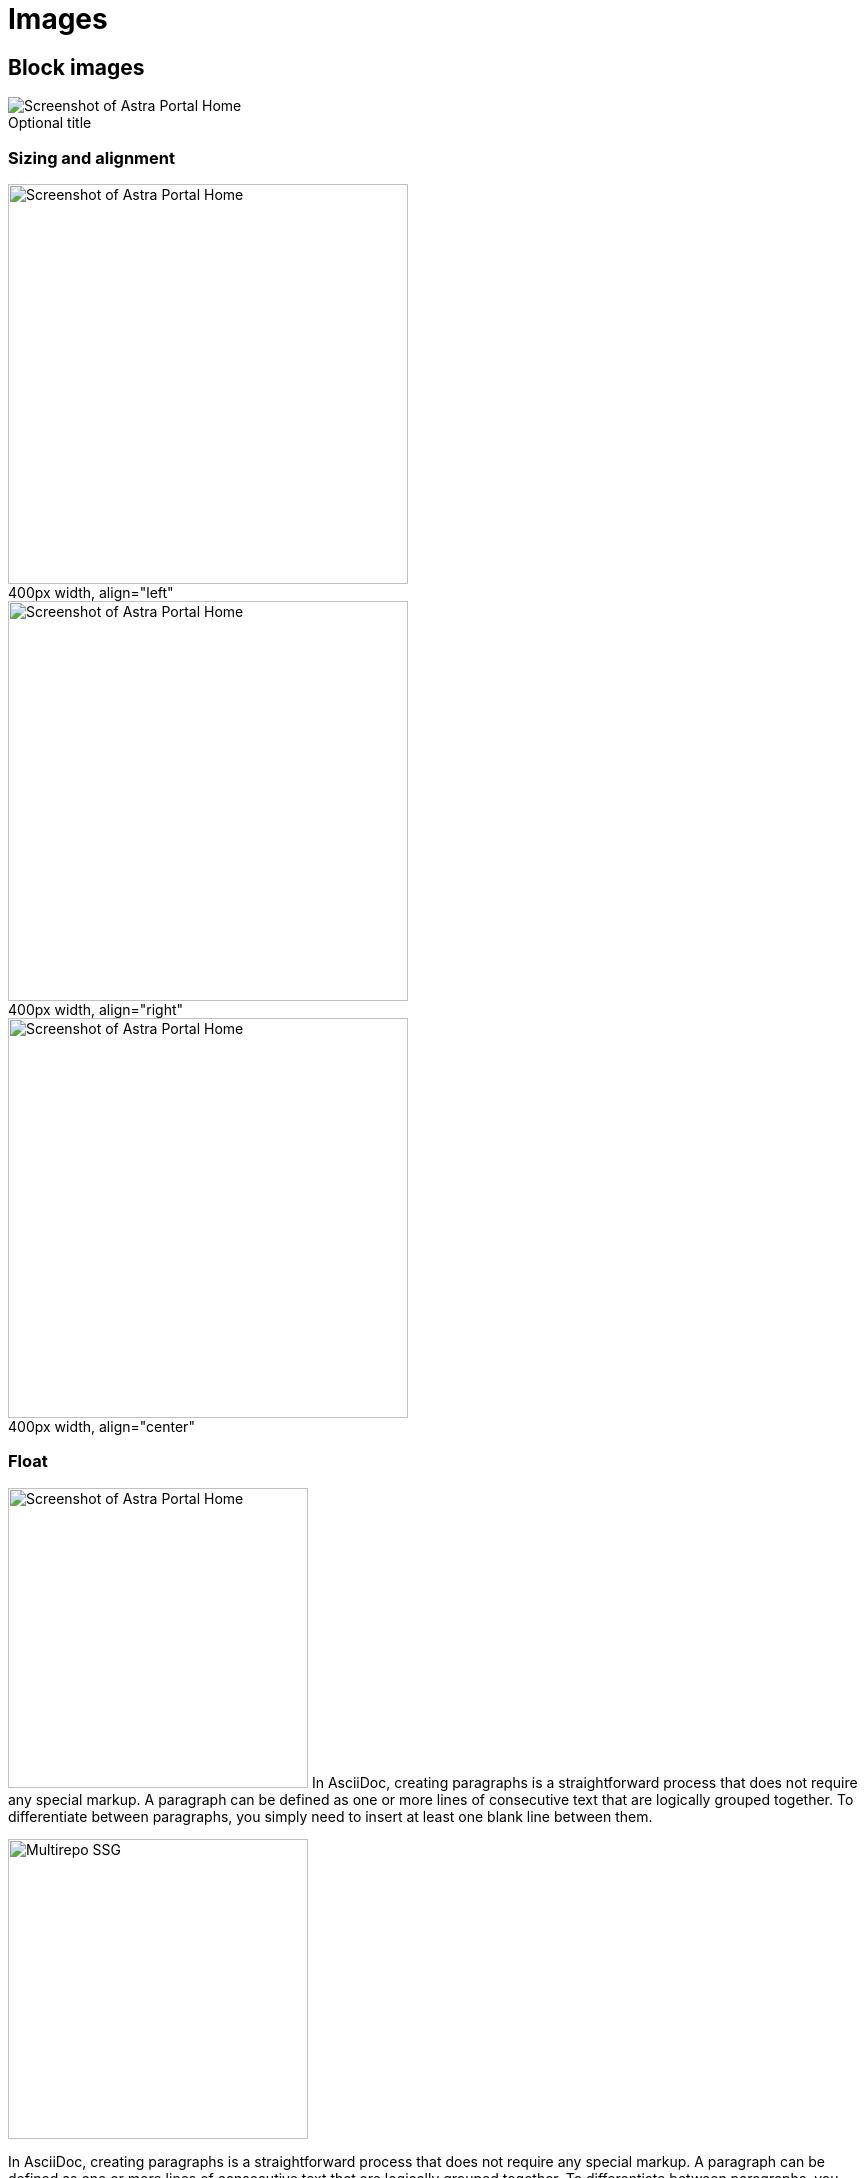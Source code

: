 = Images
:figure-caption!:

== Block images

.Optional title
image::/img/screenshot.png[Screenshot of Astra Portal Home]

=== Sizing and alignment

.400px width, align="left"
image::/img/screenshot.png[Screenshot of Astra Portal Home,400,align="left"]

.400px width, align="right"
image::/img/screenshot.png[Screenshot of Astra Portal Home,400,align="right"]

.400px width, align="center"
image::/img/screenshot.png[Screenshot of Astra Portal Home,400,align="center"]

=== Float

[.float-group]
--
image:/img/screenshot.png[Screenshot of Astra Portal Home,300,float=right,role=float-gap]
In AsciiDoc, creating paragraphs is a straightforward process that does not require any special markup. A paragraph can be defined as one or more lines of consecutive text that are logically grouped together. To differentiate between paragraphs, you simply need to insert at least one blank line between them.
--

[.float-group]
--
image::/img/multirepo-ssg.svg[Multirepo SSG,300,float=left,role=float-gap]
In AsciiDoc, creating paragraphs is a straightforward process that does not require any special markup. A paragraph can be defined as one or more lines of consecutive text that are logically grouped together. To differentiate between paragraphs, you simply need to insert at least one blank line between them.
--

== Inline images

Click image:/img/play_circle_FILL0_wght400_GRAD0_opsz24.svg[title=Play] to get the party started.

Click image:/img/pause_circle_FILL0_wght400_GRAD0_opsz24.svg[title=Pause] when you need a break.

== Image theming (light/dark mode)

[NOTE]
======
You can define an image such that it appears differently in light mode vs. dark mode.
There are methods for doing this.

Method 1: Two separate images::
Define two images, one that looks good in light mode and one that looks good in dark mode.
Assign the corresponding roles -- `for-light` and `for-dark` -- to each image.
+
All non-SVG images, such as screenshot PNG files, must use this method.
All SVG images that do not use CSS variables must also use this method.
+
.Method 1 -- block image
[source,asciidoc]
----
image::light-mode-illustration.png[Alt text,400,role=for-light]
image::dark-mode-illustration.png[Alt text,400,role=for-dark]
----
+
.Method 1 -- inline image
[source,asciidoc]
----
Click the Astra Vector icon image:/img/astra-vector-light.svg[title="Astra Vector",role=for-light] image:/img/astra-vector-dark.svg[title="Astra Vector",role=for-dark].
----

Method 2: SVG image with CSS variables::
Use the custom `svg` macro to define an SVG image that uses CSS variables to support light and dark mode.
+
.Method 2 -- block image
[source,asciidoc]
----
svg::ROOT:illustration.svg[Alt text,400]
----
+
.Method 2 -- inline image
[source,asciidoc]
----
Click the Astra Vector icon svg:ROOT:your-diagram.svg[title="Astra Vector"].
----
+
[IMPORTANT]
====
CSS variables must use the tokens supported by the UI.
For example:

[source,svg]
----
<svg viewBox="0 0 300 200" fill="none">
  <path fill="var(--ds-text-primary)" d="..." />
  <path stroke="var(--ds-primary-outlined-border)" d="..." />
  <path fill="var(--ds-neutral-outlined-border)" d="..." />
</svg>
----
====
======

image::/img/light-mode-illustration.png[Alt text,400,role=for-light]
image::/img/dark-mode-illustration.png[Alt text,400,role=for-dark]

Click the Astra Vector icon image:/img/astra-vector-light.svg[title="Astra Vector",role=for-light] image:/img/astra-vector-dark.svg[title="Astra Vector",role=for-dark].

== Video

.YouTube (unconstrained; default alignment)
video::n_LcVqqHSY8[youtube]

.Vimeo (640x360; default alignment)
video::300817511[vimeo,640,360]

== Audio

.Take a zen moment
audio::ocean-waves.wav[]
